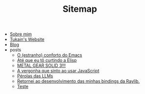#+TITLE: Sitemap

- [[file:sobre.org][Sobre mim]]
- [[file:index.org][Tukain's Website]]
- [[file:blog.org][Blog]]
- posts
  - [[file:posts/o-conforto-do-emacs.org][O (estranho) conforto do Emacs]]
  - [[file:posts/ate-que-eu-to-curtindo-a-elisp.org][Até que eu tô curtindo a Elisp]]
  - [[file:posts/mgs3.org][METAL GEAR SOLID 3!!!]]
  - [[file:posts/vergonha-javascript.org][A vergonha que sinto ao usar JavaScript]]
  - [[file:posts/perolas-llms.org][Pérolas das LLMs]]
  - [[file:posts/minhas-bindings.org][Retornei ao desenvolvimento das minhas bindings da Raylib.]]
  - [[file:posts/teste.org][Teste]]